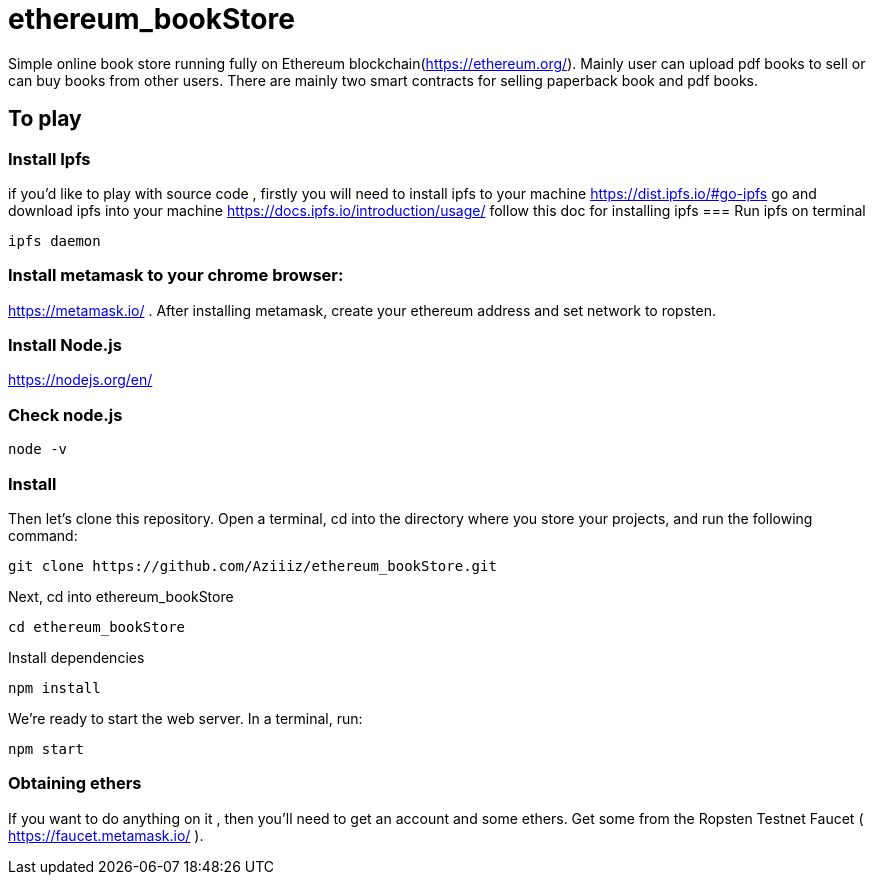 # ethereum_bookStore


Simple online book store running fully on Ethereum blockchain(https://ethereum.org/). Mainly user can upload pdf books to sell or can buy books from other users.
There are mainly two smart contracts for selling paperback book and pdf books. 

== To play 

=== Install Ipfs 
if you'd like to play with source code , firstly you will need to install ipfs to your machine
https://dist.ipfs.io/#go-ipfs go and download ipfs into your machine  
https://docs.ipfs.io/introduction/usage/ follow this doc for installing ipfs
=== Run ipfs on terminal
[source, shell]
ipfs daemon


=== Install metamask to your chrome browser:
https://metamask.io/ . After installing metamask, create your ethereum address and set network to ropsten.


=== Install Node.js 
https://nodejs.org/en/

=== Check node.js 
[source, shell]
node -v

=== Install 

Then let's clone this repository. Open a terminal, cd into the directory where you store your projects, and run the following command:
[source, shell]
git clone https://github.com/Aziiiz/ethereum_bookStore.git

Next, cd into ethereum_bookStore
[source, shell]
cd ethereum_bookStore


Install dependencies
[source, shell]
npm install

We're ready to start the web server. In a terminal, run:
[source, shell]
npm start


=== Obtaining ethers

If you want to do anything on it , then you'll need to get an account and some ethers. Get some from the Ropsten Testnet Faucet ( https://faucet.metamask.io/ ).



